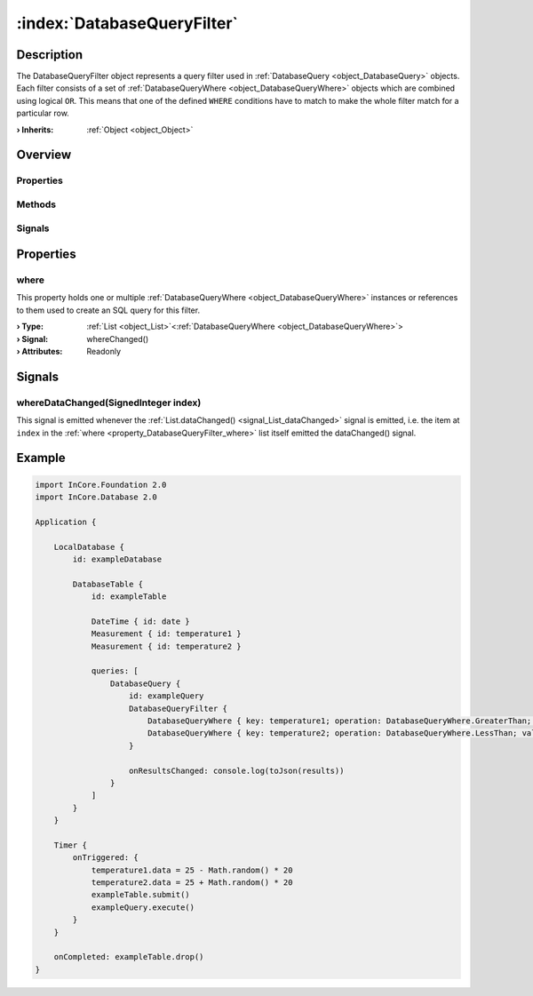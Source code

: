 
.. _object_DatabaseQueryFilter:


:index:`DatabaseQueryFilter`
----------------------------

Description
***********

The DatabaseQueryFilter object represents a query filter used in :ref:`DatabaseQuery <object_DatabaseQuery>` objects. Each filter consists of a set of :ref:`DatabaseQueryWhere <object_DatabaseQueryWhere>` objects which are combined using logical ``OR``. This means that one of the defined ``WHERE`` conditions have to match to make the whole filter match for a particular row.

:**› Inherits**: :ref:`Object <object_Object>`

Overview
********

Properties
++++++++++

.. hlist::
  :columns: 1

  * :ref:`where <property_DatabaseQueryFilter_where>`
  * :ref:`Object.objectId <property_Object_objectId>`
  * :ref:`Object.parent <property_Object_parent>`

Methods
+++++++

.. hlist::
  :columns: 1

  * :ref:`Object.deserializeProperties() <method_Object_deserializeProperties>`
  * :ref:`Object.fromJson() <method_Object_fromJson>`
  * :ref:`Object.toJson() <method_Object_toJson>`

Signals
+++++++

.. hlist::
  :columns: 1

  * :ref:`whereDataChanged() <signal_DatabaseQueryFilter_whereDataChanged>`
  * :ref:`Object.completed() <signal_Object_completed>`



Properties
**********


.. _property_DatabaseQueryFilter_where:

.. _signal_DatabaseQueryFilter_whereChanged:

.. index::
   single: where

where
+++++

This property holds one or multiple :ref:`DatabaseQueryWhere <object_DatabaseQueryWhere>` instances or references to them used to create an SQL query for this filter.

:**› Type**: :ref:`List <object_List>`\<:ref:`DatabaseQueryWhere <object_DatabaseQueryWhere>`>
:**› Signal**: whereChanged()
:**› Attributes**: Readonly

Signals
*******


.. _signal_DatabaseQueryFilter_whereDataChanged:

.. index::
   single: whereDataChanged

whereDataChanged(SignedInteger index)
+++++++++++++++++++++++++++++++++++++

This signal is emitted whenever the :ref:`List.dataChanged() <signal_List_dataChanged>` signal is emitted, i.e. the item at ``index`` in the :ref:`where <property_DatabaseQueryFilter_where>` list itself emitted the dataChanged() signal.



.. _example_DatabaseQueryFilter:


Example
*******

.. code-block:: qml

    import InCore.Foundation 2.0
    import InCore.Database 2.0
    
    Application {
    
        LocalDatabase {
            id: exampleDatabase
    
            DatabaseTable {
                id: exampleTable
    
                DateTime { id: date }
                Measurement { id: temperature1 }
                Measurement { id: temperature2 }
    
                queries: [
                    DatabaseQuery {
                        id: exampleQuery
                        DatabaseQueryFilter {
                            DatabaseQueryWhere { key: temperature1; operation: DatabaseQueryWhere.GreaterThan; value: 20 }
                            DatabaseQueryWhere { key: temperature2; operation: DatabaseQueryWhere.LessThan; value: 30 }
                        }
    
                        onResultsChanged: console.log(toJson(results))
                    }
                ]
            }
        }
    
        Timer {
            onTriggered: {
                temperature1.data = 25 - Math.random() * 20
                temperature2.data = 25 + Math.random() * 20
                exampleTable.submit()
                exampleQuery.execute()
            }
        }
    
        onCompleted: exampleTable.drop()
    }
    